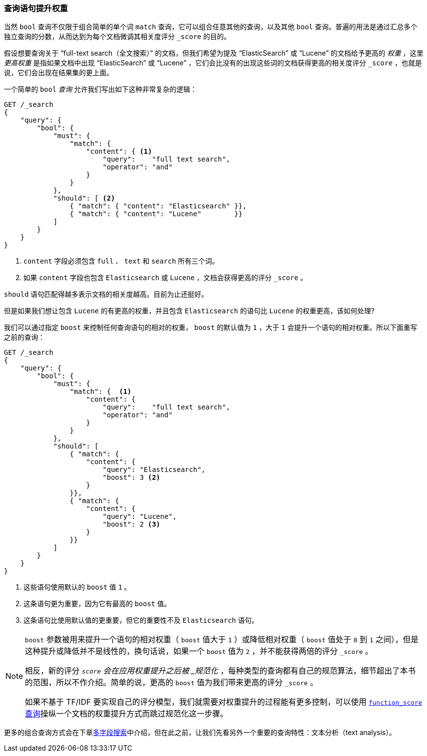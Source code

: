 [[_boosting_query_clauses]]
=== 查询语句提升权重

当然 `bool` 查询不仅限于组合简单的单个词 `match` 查询，((("full text search", "boosting query clauses")))它可以组合任意其他的查询，以及其他 `bool` 查询。((("relevance scores", "controlling weight of query clauses")))普遍的用法是通过汇总多个独立查询的分数，从而达到为每个文档微调其相关度评分 `_score` 的目的。

假设想要查询关于 “full-text search（全文搜索）” 的文档，((("bool query", "boosting weight of query clauses")))((("weight", "controlling for query clauses")))但我们希望为提及 “ElasticSearch” 或 “Lucene” 的文档给予更高的 _权重_ ，这里 _更高权重_ 是指如果文档中出现 “ElasticSearch” 或 “Lucene” ，它们会比没有的出现这些词的文档获得更高的相关度评分 `_score` ，也就是说，它们会出现在结果集的更上面。

一个简单的 `bool` _查询_ 允许我们写出如下这种非常复杂的逻辑：

[source,js]
--------------------------------------------------
GET /_search
{
    "query": {
        "bool": {
            "must": {
                "match": {
                    "content": { <1>
                        "query":    "full text search",
                        "operator": "and"
                    }
                }
            },
            "should": [ <2>
                { "match": { "content": "Elasticsearch" }},
                { "match": { "content": "Lucene"        }}
            ]
        }
    }
}
--------------------------------------------------
// SENSE: 100_Full_Text_Search/25_Boost.json

<1> `content` 字段必须包含 `full` 、 `text` 和 `search` 所有三个词。
<2> 如果 `content` 字段也包含 `Elasticsearch` 或 `Lucene` ，文档会获得更高的评分 `_score` 。

`should` 语句匹配得越多表示文档的相关度越高。目前为止还挺好。

但是如果我们想让包含 `Lucene` 的有更高的权重，并且包含 `Elasticsearch` 的语句比 `Lucene` 的权重更高，该如何处理?

我们可以通过指定 `boost` ((("boost parameter")))来控制任何查询语句的相对的权重， `boost` 的默认值为 `1` ，大于 `1` 会提升一个语句的相对权重。所以下面重写之前的查询：

[source,js]
--------------------------------------------------
GET /_search
{
    "query": {
        "bool": {
            "must": {
                "match": {  <1>
                    "content": {
                        "query":    "full text search",
                        "operator": "and"
                    }
                }
            },
            "should": [
                { "match": {
                    "content": {
                        "query": "Elasticsearch",
                        "boost": 3 <2>
                    }
                }},
                { "match": {
                    "content": {
                        "query": "Lucene",
                        "boost": 2 <3>
                    }
                }}
            ]
        }
    }
}
--------------------------------------------------
// SENSE: 100_Full_Text_Search/25_Boost.json

<1> 这些语句使用默认的 `boost` 值 `1` 。
<2> 这条语句更为重要，因为它有最高的 `boost` 值。
<3> 这条语句比使用默认值的更重要，但它的重要性不及 `Elasticsearch` 语句。

[NOTE]
[[boost-normalization]]
====
`boost` ((("boost parameter", "score normalied after boost applied")))参数被用来提升一个语句的相对权重（ `boost` 值大于 `1` ）或降低相对权重（ `boost` 值处于 `0` 到 `1` 之间），但是这种提升或降低并不是线性的，换句话说，如果一个 `boost` 值为 `2` ，并不能获得两倍的评分 `_score` 。

相反，新的评分 `_score` 会在应用权重提升之后被 _规范化_ ，每种类型的查询都有自己的规范算法，细节超出了本书的范围，所以不作介绍。简单的说，更高的 `boost` 值为我们带来更高的评分 `_score` 。

如果不基于 TF/IDF 要实现自己的评分模型，我们就需要对权重提升的过程能有更多控制，可以使用 <<function-score-query,`function_score` 查询>>操纵一个文档的权重提升方式而跳过规范化这一步骤。
====

更多的组合查询方式会在下章<<multi-field-search, 多字段搜索>>中介绍，但在此之前，让我们先看另外一个重要的查询特性：文本分析（text analysis）。
